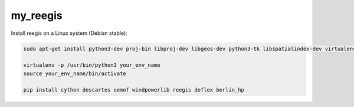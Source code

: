 my_reegis
+++++++++

Install reegis on a Linux system (Debian stable):

.. code-block::

    sudo apt-get install python3-dev proj-bin libproj-dev libgeos-dev python3-tk libspatialindex-dev virtualenv

    virtualenv -p /usr/bin/python3 your_env_name
    source your_env_name/bin/activate

    pip install cython descartes oemof windpowerlib reegis deflex berlin_hp